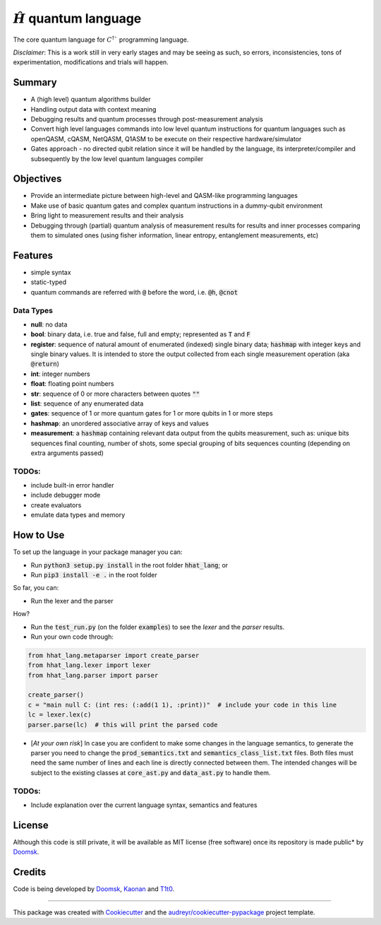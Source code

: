 ==============
:math:`\hat{H}` quantum language
==============


.. image:: https://img.shields.io/pypi/v/hhat_lang.svg
        :target: https://pypi.python.org/pypi/hhat_lang

.. image:: https://img.shields.io/travis/Doomsk/hhat_lang.svg
        :target: https://travis-ci.com/Doomsk/hhat_lang

.. image:: https://readthedocs.org/projects/hhat-lang/badge/?version=latest
        :target: https://hhat-lang.readthedocs.io/en/latest/?version=latest
        :alt: Documentation Status


.. image:: https://pyup.io/repos/github/Doomsk/hhat_lang/shield.svg
     :target: https://pyup.io/repos/github/Doomsk/hhat_lang/
     :alt: Updates


The core quantum language for :math:`C^{\dagger}`` programming language.

*Disclaimer*: This is a work still in very early stages and may be seeing as such, so errors, inconsistencies, tons of experimentation, modifications and trials will happen.

--------
Summary
--------

* A (high level) quantum algorithms builder
* Handling output data with context meaning
* Debugging results and quantum processes through post-measurement analysis
* Convert high level languages commands into low level quantum instructions for quantum languages such as openQASM, cQASM, NetQASM, Q1ASM to be execute on their respective hardware/simulator
* Gates approach - no directed qubit relation since it will be handled by the language, its interpreter/compiler and subsequently by the low level quantum languages compiler


-----------
Objectives
-----------

* Provide an intermediate picture between high-level and QASM-like programming languages
* Make use of basic quantum gates and complex quantum instructions in a dummy-qubit environment
* Bring light to measurement results and their analysis
* Debugging through (partial) quantum analysis of measurement results for results and inner processes comparing them to simulated ones (using fisher information, linear entropy, entanglement measurements, etc)

--------
Features
--------

* simple syntax
* static-typed
* quantum commands are referred with :code:`@` before the word, i.e. :code:`@h`, :code:`@cnot`


Data Types
------

- **null**: no data
- **bool**: binary data, i.e. true and false, full and empty; represented as :code:`T` and :code:`F`
- **register**: sequence of natural amount of enumerated (indexed) single binary data; :code:`hashmap` with integer keys and single binary values. It is intended to store the output collected from each single measurement operation (aka :code:`@return`)
- **int**: integer numbers
- **float**: floating point numbers
- **str**: sequence of 0 or more characters between quotes :code:`""`
- **list**: sequence of any enumerated data
- **gates**: sequence of 1 or more quantum gates for 1 or more qubits in 1 or more steps
- **hashmap**: an unordered associative array of keys and values
- **measurement**: a :code:`hashmap` containing relevant data output from the qubits measurement, such as: unique bits sequences final counting, number of shots, some special grouping of bits sequences counting (depending on extra arguments passed)


TODOs:
-----

* include built-in error handler
* include debugger mode
* create evaluators
* emulate data types and memory


------
How to Use
------

To set up the language in your package manager you can:

* Run :code:`python3 setup.py install` in the root folder :code:`hhat_lang`; or
* Run :code:`pip3 install -e .` in the root folder

So far, you can:

* Run the lexer and the parser

How?

* Run the :code:`test_run.py` (on the folder :code:`examples`) to see the *lexer* and the *parser* results.
* Run your own code through:
.. code-block:: python

    from hhat_lang.metaparser import create_parser
    from hhat_lang.lexer import lexer
    from hhat_lang.parser import parser

    create_parser()
    c = "main null C: (int res: (:add(1 1), :print))"  # include your code in this line
    lc = lexer.lex(c)
    parser.parse(lc)  # this will print the parsed code


* [*At your own risk*] In case you are confident to make some changes in the language semantics, to generate the parser you need to change the :code:`prod_semantics.txt` and :code:`semantics_class_list.txt` files. Both files must need the same number of lines and each line is directly connected between them. The intended changes will be subject to the existing classes at :code:`core_ast.py` and :code:`data_ast.py` to handle them.

TODOs:
-----

* Include explanation over the current language syntax, semantics and features


-------
License
-------

Although this code is still private, it will be available as MIT license (free software) once its repository is made public* by Doomsk_.

.. * Documentation: https://hhat-lang.readthedocs.io.

-------
Credits
-------
Code is being developed by Doomsk_, Kaonan_ and T1t0_.

----

This package was created with Cookiecutter_ and the `audreyr/cookiecutter-pypackage`_ project template.



.. _Doomsk: https://github.com/Doomsk
.. _Kaonan: https://github.com/kaosmicadei
.. _T1t0: https://github.com/adauto6
.. _Cookiecutter: https://github.com/audreyr/cookiecutter
.. _`audreyr/cookiecutter-pypackage`: https://github.com/audreyr/cookiecutter-pypackage
